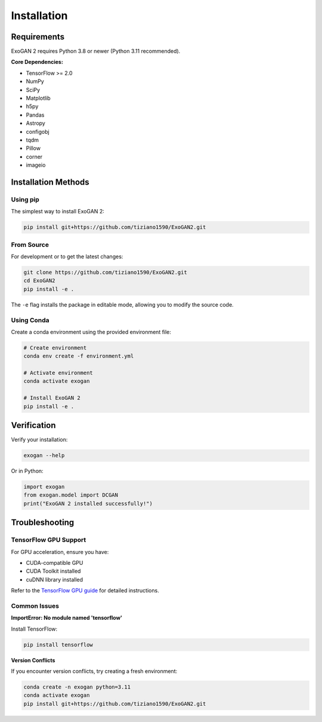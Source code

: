 Installation
============

Requirements
------------

ExoGAN 2 requires Python 3.8 or newer (Python 3.11 recommended).

**Core Dependencies:**

- TensorFlow >= 2.0
- NumPy
- SciPy
- Matplotlib
- h5py
- Pandas
- Astropy
- configobj
- tqdm
- Pillow
- corner
- imageio

Installation Methods
--------------------

Using pip
^^^^^^^^^

The simplest way to install ExoGAN 2:

.. code-block:: bash

   pip install git+https://github.com/tiziano1590/ExoGAN2.git

From Source
^^^^^^^^^^^

For development or to get the latest changes:

.. code-block:: bash

   git clone https://github.com/tiziano1590/ExoGAN2.git
   cd ExoGAN2
   pip install -e .

The ``-e`` flag installs the package in editable mode, allowing you to modify the source code.

Using Conda
^^^^^^^^^^^

Create a conda environment using the provided environment file:

.. code-block:: bash

   # Create environment
   conda env create -f environment.yml
   
   # Activate environment
   conda activate exogan
   
   # Install ExoGAN 2
   pip install -e .

Verification
------------

Verify your installation:

.. code-block:: bash

   exogan --help

Or in Python:

.. code-block:: python

   import exogan
   from exogan.model import DCGAN
   print("ExoGAN 2 installed successfully!")

Troubleshooting
---------------

TensorFlow GPU Support
^^^^^^^^^^^^^^^^^^^^^^

For GPU acceleration, ensure you have:

- CUDA-compatible GPU
- CUDA Toolkit installed
- cuDNN library installed

Refer to the `TensorFlow GPU guide <https://www.tensorflow.org/install/gpu>`_ for detailed instructions.

Common Issues
^^^^^^^^^^^^^

**ImportError: No module named 'tensorflow'**

Install TensorFlow:

.. code-block:: bash

   pip install tensorflow

**Version Conflicts**

If you encounter version conflicts, try creating a fresh environment:

.. code-block:: bash

   conda create -n exogan python=3.11
   conda activate exogan
   pip install git+https://github.com/tiziano1590/ExoGAN2.git
